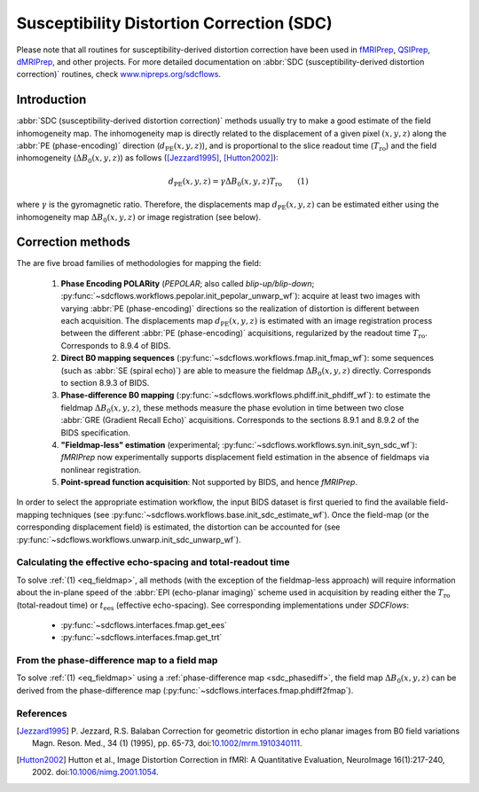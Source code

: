 .. _sdc:

Susceptibility Distortion Correction (SDC)
------------------------------------------
Please note that all routines for susceptibility-derived distortion correction
have been  used in `fMRIPrep <https://www.nipreps.org/fmriprep>`_, `QSIPrep <https://github.com/PennBBL/qsiprep>`_, `dMRIPrep <https://www.nipreps.org/dmriprep>`__, and other projects. 
For more detailed documentation on
:abbr:`SDC (susceptibility-derived distortion correction)`
routines, check  `www.nipreps.org/sdcflows <https://www.nipreps.org/sdcflows>`__.

Introduction
~~~~~~~~~~~~
:abbr:`SDC (susceptibility-derived distortion correction)` methods usually try to
make a good estimate of the field inhomogeneity map.
The inhomogeneity map is directly related to the displacement of
a given pixel :math:`(x, y, z)` along the
:abbr:`PE (phase-encoding)` direction (:math:`d_\text{PE}(x, y, z)`), and is
proportional to the slice readout time (:math:`T_\text{ro}`)
and the field inhomogeneity (:math:`\Delta B_0(x, y, z)`)
as follows ([Jezzard1995]_, [Hutton2002]_):

  .. _eq_fieldmap:

  .. math::

      d_\text{PE}(x, y, z) = \gamma \Delta B_0(x, y, z) T_\text{ro} \qquad (1)

where :math:`\gamma` is the gyromagnetic ratio.
Therefore, the displacements map :math:`d_\text{PE}(x, y, z)` can be estimated
either using the inhomogeneity map :math:`\Delta B_0(x, y, z)` or
image registration (see below).

Correction methods
~~~~~~~~~~~~~~~~~~
The are five broad families of methodologies for mapping the field:

  1. **Phase Encoding POLARity** (*PEPOLAR*; also called *blip-up/blip-down*;
     :py:func:`~sdcflows.workflows.pepolar.init_pepolar_unwarp_wf`):
     acquire at least two images with varying :abbr:`PE (phase-encoding)` directions so 
     the realization of distortion is different between each
     acquisition. The displacements map :math:`d_\text{PE}(x, y, z)` is
     estimated with an image registration process between the different
     :abbr:`PE (phase-encoding)` acquisitions, regularized by the
     readout time :math:`T_\text{ro}`.
     Corresponds to 8.9.4 of BIDS.
  2. **Direct B0 mapping sequences** (:py:func:`~sdcflows.workflows.fmap.init_fmap_wf`):
     some sequences (such as :abbr:`SE (spiral echo)`)
     are able to measure the fieldmap :math:`\Delta B_0(x, y, z)` directly.
     Corresponds to section 8.9.3 of BIDS.
  3. **Phase-difference B0 mapping** (:py:func:`~sdcflows.workflows.phdiff.init_phdiff_wf`):
     to estimate the fieldmap :math:`\Delta B_0(x, y, z)`,
     these methods   measure the phase evolution in time between two close
     :abbr:`GRE (Gradient Recall Echo)` acquisitions. Corresponds to the sections
     8.9.1 and 8.9.2 of the BIDS specification.
  4. **"Fieldmap-less" estimation** (experimental; :py:func:`~sdcflows.workflows.syn.init_syn_sdc_wf`):
     *fMRIPrep* now experimentally supports displacement
     field estimation in the absence of fieldmaps via nonlinear registration.
  5. **Point-spread function acquisition**: Not supported by BIDS, and hence *fMRIPrep*.

In order to select the appropriate estimation workflow, the input BIDS dataset is
first queried to find the available field-mapping techniques
(see :py:func:`~sdcflows.workflows.base.init_sdc_estimate_wf`).
Once the field-map (or the corresponding displacement field) is estimated, the
distortion can be accounted for 
(see :py:func:`~sdcflows.workflows.unwarp.init_sdc_unwarp_wf`).

Calculating the effective echo-spacing and total-readout time
.............................................................
To solve :ref:`(1) <eq_fieldmap>`, all methods (with the exception of the
fieldmap-less approach) will require information about the in-plane
speed of the :abbr:`EPI (echo-planar imaging)` scheme used in
acquisition by reading either the :math:`T_\text{ro}`
(total-readout time) or :math:`t_\text{ees}` (effective echo-spacing).
See corresponding implementations under *SDCFlows*:

  * :py:func:`~sdcflows.interfaces.fmap.get_ees`
  * :py:func:`~sdcflows.interfaces.fmap.get_trt`

From the phase-difference map to a field map
............................................
To solve :ref:`(1) <eq_fieldmap>` using a :ref:`phase-difference map <sdc_phasediff>`,
the field map :math:`\Delta B_0(x, y, z)` can be derived from the phase-difference
map (:py:func:`~sdcflows.interfaces.fmap.phdiff2fmap`).

References
..........

.. [Jezzard1995] P. Jezzard, R.S. Balaban
                 Correction for geometric distortion in echo planar images from B0
                 field variations Magn. Reson. Med., 34 (1) (1995), pp. 65-73,
                 doi:`10.1002/mrm.1910340111 <https://doi.org/10.1002/mrm.1910340111>`_.
.. [Hutton2002] Hutton et al., Image Distortion Correction in fMRI: A Quantitative
                Evaluation, NeuroImage 16(1):217-240, 2002. doi:`10.1006/nimg.2001.1054
                <https://doi.org/10.1006/nimg.2001.1054>`_.

